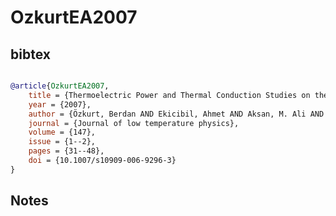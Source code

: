 * OzkurtEA2007




** bibtex

#+NAME: bibtex
#+BEGIN_SRC bibtex

@article{OzkurtEA2007,
    title = {Thermoelectric Power and Thermal Conduction Studies on the Gd Substituted BPSCCO (2234) Superconductors},
    year = {2007},
    author = {Özkurt, Berdan AND Ekicibil, Ahmet AND Aksan, M. Ali AND Özçelik, Bekir AND Yakinci, M. Eyyüphan AND Kiymaç, Kerim},
    journal = {Journal of low temperature physics},
    volume = {147},
    issue = {1--2},
    pages = {31--48},
    doi = {10.1007/s10909-006-9296-3}
}

#+END_SRC




** Notes

